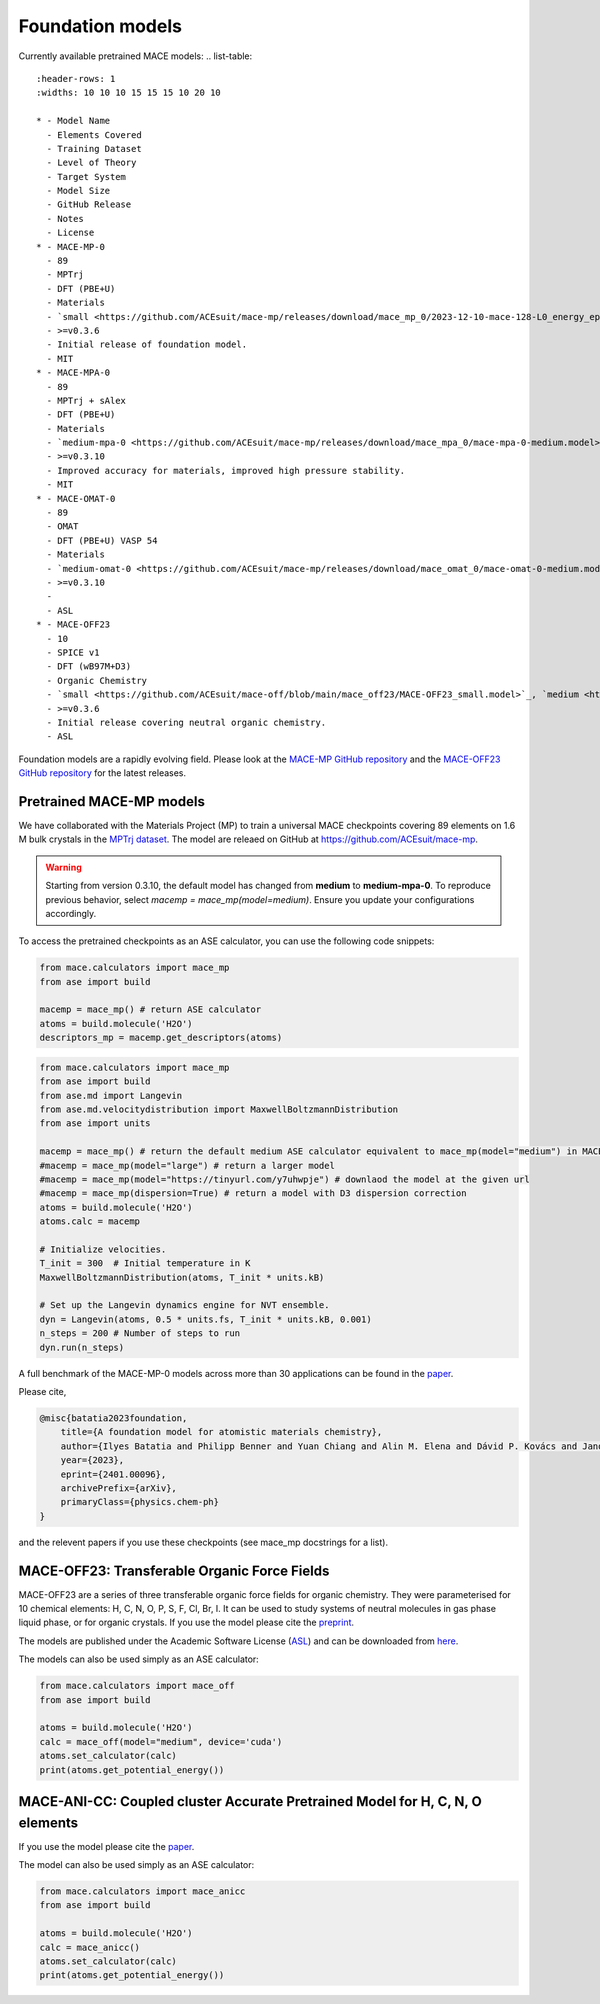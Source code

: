 .. _foundation_models:

=================
Foundation models
=================

Currently available pretrained MACE models:
.. list-table::
   :header-rows: 1
   :widths: 10 10 10 15 15 15 10 20 10

   * - Model Name
     - Elements Covered
     - Training Dataset
     - Level of Theory
     - Target System
     - Model Size
     - GitHub Release
     - Notes
     - License
   * - MACE-MP-0
     - 89
     - MPTrj
     - DFT (PBE+U)
     - Materials
     - `small <https://github.com/ACEsuit/mace-mp/releases/download/mace_mp_0/2023-12-10-mace-128-L0_energy_epoch-249.model>`_, `medium <https://github.com/ACEsuit/mace-mp/releases/download/mace_mp_0/2023-12-03-mace-128-L1_epoch-199.model>`_, `large <https://github.com/ACEsuit/mace-mp/releases/download/mace_mp_0/2024-01-07-mace-128-L2_epoch-199.model>`_
     - >=v0.3.6
     - Initial release of foundation model.
     - MIT
   * - MACE-MPA-0
     - 89
     - MPTrj + sAlex
     - DFT (PBE+U)
     - Materials
     - `medium-mpa-0 <https://github.com/ACEsuit/mace-mp/releases/download/mace_mpa_0/mace-mpa-0-medium.model>`_
     - >=v0.3.10
     - Improved accuracy for materials, improved high pressure stability.
     - MIT
   * - MACE-OMAT-0
     - 89
     - OMAT
     - DFT (PBE+U) VASP 54
     - Materials
     - `medium-omat-0 <https://github.com/ACEsuit/mace-mp/releases/download/mace_omat_0/mace-omat-0-medium.model>`_
     - >=v0.3.10
     - 
     - ASL
   * - MACE-OFF23
     - 10
     - SPICE v1
     - DFT (wB97M+D3)
     - Organic Chemistry
     - `small <https://github.com/ACEsuit/mace-off/blob/main/mace_off23/MACE-OFF23_small.model>`_, `medium <https://github.com/ACEsuit/mace-off/blob/main/mace_off23/MACE-OFF23_medium.model>`_, `large <https://github.com/ACEsuit/mace-off/blob/main/mace_off23/MACE-OFF23_large.model>`_
     - >=v0.3.6
     - Initial release covering neutral organic chemistry.
     - ASL

Foundation models are a rapidly evolving field. Please look at the `MACE-MP GitHub repository <https://github.com/ACEsuit/mace-mp/releases>`_ and the `MACE-OFF23 GitHub repository <https://github.com/ACEsuit/mace-off/releases>`_ for the latest releases.

###########################
Pretrained MACE-MP models
###########################

We have collaborated with the Materials Project (MP) to train a universal MACE checkpoints covering 89 elements on 1.6 M bulk crystals in the `MPTrj dataset <https://figshare.com/articles/dataset/23713842>`_.
The model are releaed on GitHub at https://github.com/ACEsuit/mace-mp.

.. warning::

   Starting from version 0.3.10, the default model has changed from **medium** to **medium-mpa-0**. To reproduce previous behavior, select `macemp = mace_mp(model=medium)`. Ensure you update your configurations accordingly.

To access the pretrained checkpoints as an ASE calculator, you can use the following code snippets:

.. code-block:: python

    from mace.calculators import mace_mp
    from ase import build

    macemp = mace_mp() # return ASE calculator
    atoms = build.molecule('H2O')
    descriptors_mp = macemp.get_descriptors(atoms)

.. code-block:: python

    from mace.calculators import mace_mp 
    from ase import build
    from ase.md import Langevin
    from ase.md.velocitydistribution import MaxwellBoltzmannDistribution
    from ase import units

    macemp = mace_mp() # return the default medium ASE calculator equivalent to mace_mp(model="medium") in MACE < 0.3.10 and mace_mp(model="medium-mpa-0") in MACE >= 0.3.10
    #macemp = mace_mp(model="large") # return a larger model
    #macemp = mace_mp(model="https://tinyurl.com/y7uhwpje") # downlaod the model at the given url
    #macemp = mace_mp(dispersion=True) # return a model with D3 dispersion correction
    atoms = build.molecule('H2O')
    atoms.calc = macemp

    # Initialize velocities.
    T_init = 300  # Initial temperature in K
    MaxwellBoltzmannDistribution(atoms, T_init * units.kB)

    # Set up the Langevin dynamics engine for NVT ensemble.
    dyn = Langevin(atoms, 0.5 * units.fs, T_init * units.kB, 0.001)
    n_steps = 200 # Number of steps to run
    dyn.run(n_steps)

A full benchmark of the MACE-MP-0 models across more than 30 applications can be found in the `paper <https://arxiv.org/abs/2401.00096>`_.

Please cite,

.. code-block:: latex

    @misc{batatia2023foundation,
        title={A foundation model for atomistic materials chemistry}, 
        author={Ilyes Batatia and Philipp Benner and Yuan Chiang and Alin M. Elena and Dávid P. Kovács and Janosh Riebesell and Xavier R. Advincula and Mark Asta and William J. Baldwin and Noam Bernstein and Arghya Bhowmik and Samuel M. Blau and Vlad Cărare and James P. Darby and Sandip De and Flaviano Della Pia and Volker L. Deringer and Rokas Elijošius and Zakariya El-Machachi and Edvin Fako and Andrea C. Ferrari and Annalena Genreith-Schriever and Janine George and Rhys E. A. Goodall and Clare P. Grey and Shuang Han and Will Handley and Hendrik H. Heenen and Kersti Hermansson and Christian Holm and Jad Jaafar and Stephan Hofmann and Konstantin S. Jakob and Hyunwook Jung and Venkat Kapil and Aaron D. Kaplan and Nima Karimitari and Namu Kroupa and Jolla Kullgren and Matthew C. Kuner and Domantas Kuryla and Guoda Liepuoniute and Johannes T. Margraf and Ioan-Bogdan Magdău and Angelos Michaelides and J. Harry Moore and Aakash A. Naik and Samuel P. Niblett and Sam Walton Norwood and Niamh O'Neill and Christoph Ortner and Kristin A. Persson and Karsten Reuter and Andrew S. Rosen and Lars L. Schaaf and Christoph Schran and Eric Sivonxay and Tamás K. Stenczel and Viktor Svahn and Christopher Sutton and Cas van der Oord and Eszter Varga-Umbrich and Tejs Vegge and Martin Vondrák and Yangshuai Wang and William C. Witt and Fabian Zills and Gábor Csányi},
        year={2023},
        eprint={2401.00096},
        archivePrefix={arXiv},
        primaryClass={physics.chem-ph}
    }

and the relevent papers if you use these checkpoints (see mace_mp docstrings for a list).

###########################
MACE-OFF23: Transferable Organic Force Fields
###########################

MACE-OFF23 are a series of three transferable organic force fields for organic chemistry. They were parameterised for 10 chemical elements: H, C, N, O, P, S, F, Cl, Br, I. It can be used to study systems of neutral molecules in gas phase liquid phase, or for organic crystals. If you use the model please cite the `preprint <https://arxiv.org/abs/2312.15211>`_. 

The models are published under the Academic Software License (`ASL <https://github.com/gabor1/ASL>`_) and can be downloaded from `here <https://github.com/ACEsuit/mace-off>`_.

The models can also be used simply as an ASE calculator:

.. code-block:: python

    from mace.calculators import mace_off
    from ase import build

    atoms = build.molecule('H2O')
    calc = mace_off(model="medium", device='cuda')
    atoms.set_calculator(calc)
    print(atoms.get_potential_energy())


###########################
MACE-ANI-CC: Coupled cluster Accurate Pretrained Model for H, C, N, O elements
###########################

If you use the model please cite the `paper <https://pubs.aip.org/aip/jcp/article/159/4/044118/2904837/Evaluation-of-the-MACE-force-field-architecture>`_. 

The model can also be used simply as an ASE calculator:

.. code-block:: python

    from mace.calculators import mace_anicc
    from ase import build

    atoms = build.molecule('H2O')
    calc = mace_anicc()
    atoms.set_calculator(calc)
    print(atoms.get_potential_energy())